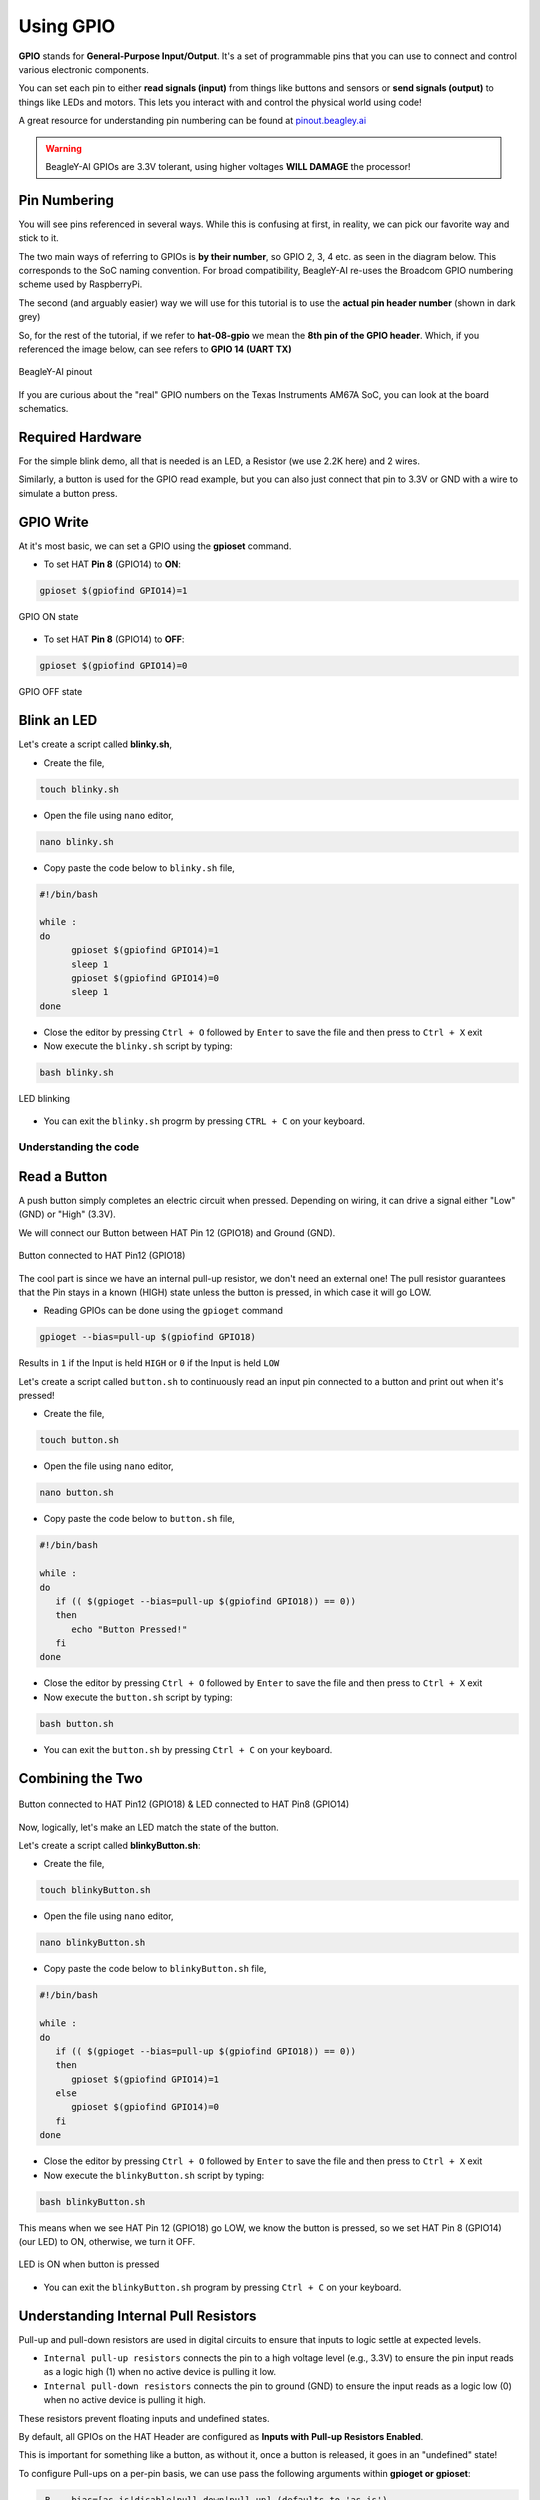 .. _beagley-ai-using-gpio:

Using GPIO
#################

.. todo:: Add information about software image used for this demo.

**GPIO** stands for **General-Purpose Input/Output**. It's a set of programmable pins that you can use to connect and control various electronic components. 

You can set each pin to either **read signals (input)** from things 
like buttons and sensors or **send signals (output)** to things like LEDs and motors. This lets you interact with and control 
the physical world using code!

A great resource for understanding pin numbering can be found at `pinout.beagley.ai <https://pinout.beagley.ai/>`_ 

.. warning:: BeagleY-AI GPIOs are 3.3V tolerant, using higher voltages **WILL DAMAGE** the processor!

Pin Numbering
**********************

You will see pins referenced in several ways. While this is confusing at first, in reality, 
we can pick our favorite way and stick to it.

The two main ways of referring to GPIOs is **by their number**, so GPIO 2, 3, 4 etc. as seen in the diagram below. This corresponds
to the SoC naming convention. For broad compatibility, BeagleY-AI re-uses the Broadcom GPIO numbering scheme used by RaspberryPi. 

The second (and arguably easier) way we will use for this tutorial is to use the **actual pin header number** (shown in dark grey)

So, for the rest of the tutorial, if we refer to **hat-08-gpio** we mean the **8th pin of the GPIO header**. Which, if you referenced
the image below, can see refers to **GPIO 14 (UART TX)**

.. figure:: ../images/gpio/pinout.png
   :align: center
   :alt: BeagleY-AI pinout

   BeagleY-AI pinout


If you are curious about the "real" GPIO numbers on the Texas Instruments AM67A SoC, you can look at the board schematics. 

Required Hardware
******************

For the simple blink demo, all that is needed is an LED, a Resistor (we use 2.2K here) and 2 wires.

Similarly, a button is used for the GPIO read example, but you can also just connect that pin to 3.3V or GND with a wire 
to simulate a button press.


.. todo:: Add fritzing diagram and chapter on Pin Binding here


GPIO Write
***********

At it's most basic, we can set a GPIO using the **gpioset** command. 

- To set HAT **Pin 8** (GPIO14) to **ON**:

.. code:: console

   gpioset $(gpiofind GPIO14)=1

.. figure:: ../images/gpio/on.png
   :align: center
   :alt: GPIO ON state

   GPIO ON state

- To set HAT **Pin 8** (GPIO14) to **OFF**:

.. code:: console

   gpioset $(gpiofind GPIO14)=0

.. figure:: ../images/gpio/off.png
   :align: center
   :alt: GPIO OFF state

   GPIO OFF state

Blink an LED
**************

Let's create a script called **blinky.sh**,

- Create the file,

.. code:: console

   touch blinky.sh

- Open the file using ``nano`` editor,

.. code:: console

   nano blinky.sh

- Copy paste the code below to ``blinky.sh`` file,

.. code:: bash

   #!/bin/bash

   while :
   do
         gpioset $(gpiofind GPIO14)=1
         sleep 1
         gpioset $(gpiofind GPIO14)=0
         sleep 1
   done

- Close the editor by pressing ``Ctrl + O`` followed by ``Enter`` to save the file and then press to ``Ctrl + X`` exit

- Now execute the ``blinky.sh`` script by typing:

.. code:: console

   bash blinky.sh

.. figure:: ../images/gpio/blinky.gif
   :align: center
   :alt: LED blinking

   LED blinking

- You can exit the ``blinky.sh`` progrm by pressing ``CTRL + C`` on your keyboard.

Understanding the code
======================

.. callout::

   .. code-block:: bash

      #!/bin/bash

      while :
      do
         gpioset $(gpiofind GPIO14)=1 <1>
         sleep 1 <2>
         gpioset $(gpiofind GPIO14)=0 <3>
         sleep 1 <4>
      done

   .. annotations::

      The script is an infinite ``while`` loop in which we do the following:

      <1> set the HAT Pin 8 (GPIO14) as 1 (HIGH)

      <2> Wait 1 Second

      <3> set the HAT Pin 8 (GPIO14) as 0 (LOW)

      <4> Wait 1 Second

Read a Button
**************

A push button simply completes an electric circuit when pressed. Depending on wiring, it can drive a signal either "Low" (GND) or "High" (3.3V).

We will connect our Button between HAT Pin 12 (GPIO18) and Ground (GND). 

.. figure:: ../images/gpio/switch-pin12.*
   :align: center
   :alt: Button connected to HAT Pin12

   Button connected to HAT Pin12 (GPIO18)

The cool part is since we have an internal pull-up resistor, we don't need an external one!
The pull resistor guarantees that the Pin stays in a known (HIGH) state unless the button is pressed,
in which case it will go LOW.

- Reading GPIOs can be done using the ``gpioget`` command

.. code:: console

   gpioget --bias=pull-up $(gpiofind GPIO18)
   
Results in ``1`` if the Input is held ``HIGH`` or ``0`` if the Input is held ``LOW``

Let's create a script called ``button.sh`` to continuously read an input pin connected 
to a button and print out when it's pressed!

- Create the file,

.. code:: console

   touch button.sh

- Open the file using ``nano`` editor,

.. code:: console

   nano button.sh

- Copy paste the code below to ``button.sh`` file,

.. code:: bash

   #!/bin/bash

   while :
   do
      if (( $(gpioget --bias=pull-up $(gpiofind GPIO18)) == 0))
      then
         echo "Button Pressed!"
      fi
   done

- Close the editor by pressing ``Ctrl + O`` followed by ``Enter`` to save the file and then press to ``Ctrl + X`` exit

- Now execute the ``button.sh`` script by typing:

.. code:: console

   bash button.sh

- You can exit the ``button.sh`` by pressing ``Ctrl + C`` on your keyboard.

Combining the Two
**********************

.. figure:: ../images/gpio/switch-pin12-led-pin8.*
   :align: center
   :alt: Button connected to HAT Pin12 (GPIO18) & LED connected to HAT Pin8 (GPIO14)

   Button connected to HAT Pin12 (GPIO18) & LED connected to HAT Pin8 (GPIO14)

Now, logically, let's make an LED match the state of the button.

Let's create a script called **blinkyButton.sh**:

- Create the file,

.. code:: console

   touch blinkyButton.sh

- Open the file using ``nano`` editor,

.. code:: console

   nano blinkyButton.sh

- Copy paste the code below to ``blinkyButton.sh`` file,

.. code:: bash

   #!/bin/bash

   while :
   do
      if (( $(gpioget --bias=pull-up $(gpiofind GPIO18)) == 0))
      then
         gpioset $(gpiofind GPIO14)=1
      else
         gpioset $(gpiofind GPIO14)=0
      fi
   done

- Close the editor by pressing ``Ctrl + O`` followed by ``Enter`` to save the file and then press to ``Ctrl + X`` exit

- Now execute the ``blinkyButton.sh`` script by typing:

.. code:: console

   bash blinkyButton.sh

This means when we see HAT Pin 12 (GPIO18) go LOW, we know the button is pressed,
so we set HAT Pin 8 (GPIO14) (our LED) to ON, otherwise, we turn it OFF.

.. figure:: ../images/gpio/BlinkyButton.gif
   :align: center
   :alt: LED is ON when button is pressed

   LED is ON when button is pressed

- You can exit the ``blinkyButton.sh`` program by pressing ``Ctrl + C`` on your keyboard.

Understanding Internal Pull Resistors
*******************************************

Pull-up and pull-down resistors are used in digital circuits to ensure that inputs to logic settle at expected levels.

* ``Internal pull-up resistors`` connects the pin to a high voltage level (e.g., 3.3V) to ensure the pin input reads as a logic high (1) when no active device is pulling it low.

* ``Internal pull-down resistors`` connects the pin to ground (GND) to ensure the input reads as a logic low (0) when no active device is pulling it high.

These resistors prevent floating inputs and undefined states.

By default, all GPIOs on the HAT Header are configured as **Inputs with Pull-up Resistors Enabled**.

This is important for something like a button, as without it, once a button is released, it goes in an "undefined" state!

To configure Pull-ups on a per-pin basis, we can use pass the following arguments within **gpioget or gpioset**:

.. code:: console

   -B, --bias=[as-is|disable|pull-down|pull-up] (defaults to 'as-is')

The "Bias" argument has the following options:
   * **as-is** - This leaves the bias as-is... quite self explanatory
   * **disable** - This state is also known as High-Z (high impedance) where the Pin is left Floating without any bias resistor
   * **pull-down** - In this state, the pin is pulled DOWN by the internal 50KΩ resistor
   * **pull-up** - In this state, the pin is pulled UP by the internal 50KΩ resistor

For example, a command to read an input with the Bias intentionally disabled would look like this:

.. code:: bash

   gpioget --bias=disable $(gpiofind GPIO14)

Pull resistors are a foundational block of digital circuits and understanding when to (and not to) use them is important.

This article from SparkFun Electronics is a good basic primer - `Link <https://learn.sparkfun.com/tutorials/pull-up-resistors/all>`_ 

Troubleshooting
*******************

- **My script won't run!**

Make sure you gave the script execute permissions first and that you're executing it with a ``./`` before

- To make it executable:

.. code:: bash

   chmod +X scriptName.sh

- To run it:

.. code:: bash

   ./scriptName.sh


Bonus - Turn all GPIOs ON/OFF
*******************************

.. figure:: ../images/gpio/allonoff.gif
   :align: center
   :alt: All HAT GPIO toggle

   All HAT GPIO toggle

- Copy and paste this with the button on the right to turn **all pins ON**. 

.. code:: bash

   gpioset $(gpiofind GPIO14)=1 ;\ gpioset $(gpiofind GPIO15)=1 ;\ gpioset $(gpiofind GPIO17)=1 ;\ gpioset $(gpiofind GPIO18)=1 ;\ gpioset $(gpiofind GPIO27)=1 ;\ gpioset $(gpiofind GPIO22)=1 ;\ gpioset $(gpiofind GPIO23)=1 ;\ gpioset $(gpiofind GPIO24)=1 ;\ gpioset $(gpiofind GPIO10)=1 ;\ gpioset $(gpiofind GPIO9)=1 ;\ gpioset $(gpiofind GPIO25)=1 ;\ gpioset $(gpiofind GPIO11)=1 ;\ gpioset $(gpiofind GPIO8)=1 ;\ gpioset $(gpiofind GPIO7)=1 ;\ gpioset $(gpiofind GPIO1)=1 ;\ gpioset $(gpiofind GPIO6)=1 ;\ gpioset $(gpiofind GPIO12)=1 ;\ gpioset $(gpiofind GPIO13)=1 ;\ gpioset $(gpiofind GPIO19)=1 ;\ gpioset $(gpiofind GPIO16)=1 ;\ gpioset $(gpiofind GPIO26)=1 ;\ gpioset $(gpiofind GPIO21)=1

- Similarly, copy and paste this to turn **all pins OFF**. 

.. code:: bash

   gpioset $(gpiofind GPIO14)=0 ;\ gpioset $(gpiofind GPIO15)=0 ;\ gpioset $(gpiofind GPIO17)=0 ;\ gpioset $(gpiofind GPIO18)=0 ;\ gpioset $(gpiofind GPIO27)=0 ;\ gpioset $(gpiofind GPIO22)=0 ;\ gpioset $(gpiofind GPIO23)=0 ;\ gpioset $(gpiofind GPIO24)=0 ;\ gpioset $(gpiofind GPIO10)=0 ;\ gpioset $(gpiofind GPIO9)=0 ;\ gpioset $(gpiofind GPIO25)=0 ;\ gpioset $(gpiofind GPIO11)=0 ;\ gpioset $(gpiofind GPIO8)=0 ;\ gpioset $(gpiofind GPIO7)=0 ;\ gpioset $(gpiofind GPIO1)=0 ;\ gpioset $(gpiofind GPIO6)=0 ;\ gpioset $(gpiofind GPIO12)=0 ;\ gpioset $(gpiofind GPIO13)=0 ;\ gpioset $(gpiofind GPIO19)=0 ;\ gpioset $(gpiofind GPIO16)=0 ;\ gpioset $(gpiofind GPIO26)=0 ;\ gpioset $(gpiofind GPIO21)=0


Going Further
*******************

* `pinout.beagley.ai <https://pinout.beagley.ai/>`_ 
* `GPIOSet Documentation <https://manpages.debian.org/testing/gpiod/gpioset.1.en.html>`_
* `GPIOGet Documentation <https://manpages.debian.org/testing/gpiod/gpioget.1.en.html>`_
